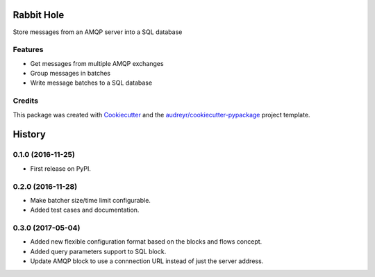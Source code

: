 ===============================
Rabbit Hole
===============================

.. image:: https://img.shields.io/badge/License-MIT-blue.svg
    :target: https://opensource.org/licenses/MIT
    :alt: License

.. image:: https://img.shields.io/pypi/v/rabbithole.svg
    :target: https://pypi.python.org/pypi/rabbithole
    :alt: PyPI version

.. image:: https://img.shields.io/travis/jcollado/rabbithole.svg
    :target: https://travis-ci.org/jcollado/rabbithole
    :alt: Continuous integration

.. image:: https://coveralls.io/repos/github/jcollado/rabbithole/badge.svg?branch=master
    :target: https://coveralls.io/github/jcollado/rabbithole?branch=master
    :alt: Coverage

.. image:: https://landscape.io/github/jcollado/rabbithole/master/landscape.svg?style=flat
   :target: https://landscape.io/github/jcollado/rabbithole/master
   :alt: Code Health

.. image:: https://readthedocs.org/projects/rabbitmqhole/badge/?version=latest
    :target: https://rabbitmqhole.readthedocs.io/en/latest/?badge=latest
    :alt: Documentation Status

.. image:: https://pyup.io/repos/github/jcollado/rabbithole/shield.svg
    :target: https://pyup.io/repos/github/jcollado/rabbithole/
    :alt: Updates


Store messages from an AMQP server into a SQL database

Features
--------

* Get messages from multiple AMQP exchanges
* Group messages in batches
* Write message batches to a SQL database

Credits
---------

This package was created with Cookiecutter_ and the `audreyr/cookiecutter-pypackage`_ project template.

.. _Cookiecutter: https://github.com/audreyr/cookiecutter
.. _`audreyr/cookiecutter-pypackage`: https://github.com/audreyr/cookiecutter-pypackage



=======
History
=======

0.1.0 (2016-11-25)
------------------

* First release on PyPI.

0.2.0 (2016-11-28)
------------------

* Make batcher size/time limit configurable.
* Added test cases and documentation.

0.3.0 (2017-05-04)
------------------

* Added new flexible configuration format based on the blocks and flows concept.
* Added query parameters support to SQL block.
* Update AMQP block to use a connnection URL instead of just the server address.


